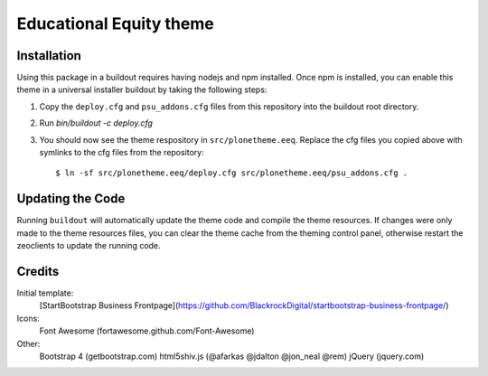 Educational Equity theme
========================

Installation
------------

Using this package in a buildout requires having nodejs and npm installed. Once
npm is installed, you can enable this theme in a universal installer buildout by
taking the following steps:

1) Copy the ``deploy.cfg`` and ``psu_addons.cfg`` files from this repository
   into the buildout root directory.
2) Run `bin/buildout -c deploy.cfg`
3) You should now see the theme respository in ``src/plonetheme.eeq``. Replace
   the cfg files you copied above with symlinks to the cfg files from the
   repository::

    $ ln -sf src/plonetheme.eeq/deploy.cfg src/plonetheme.eeq/psu_addons.cfg .

Updating the Code
-----------------

Running ``buildout`` will automatically update the theme code and compile the
theme resources. If changes were only made to the theme resources files, you can
clear the theme cache from the theming control panel, otherwise restart the
zeoclients to update the running code.


Credits
-------

Initial template:
    [StartBootstrap Business Frontpage](https://github.com/BlackrockDigital/startbootstrap-business-frontpage/)

Icons:
    Font Awesome (fortawesome.github.com/Font-Awesome)

Other:
    Bootstrap 4 (getbootstrap.com)
    html5shiv.js (@afarkas @jdalton @jon_neal @rem)
    jQuery (jquery.com)
